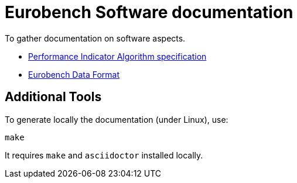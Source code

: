 # Eurobench Software documentation

To gather documentation on software aspects.

* <<pi_spec.adoc#Introduction, Performance Indicator Algorithm specification>>

* <<data_format.adoc#Instructions, Eurobench Data Format>>

## Additional Tools

To generate locally the documentation (under Linux), use:

```bash
make
```

It requires `make` and `asciidoctor` installed locally.